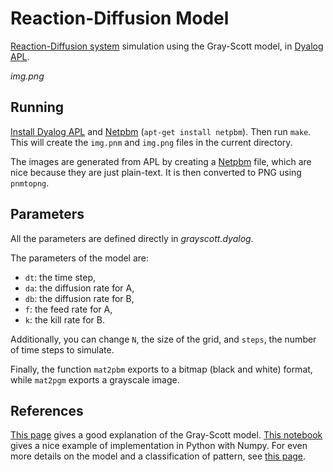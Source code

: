 * Reaction-Diffusion Model

[[https://en.wikipedia.org/wiki/Reaction%E2%80%93diffusion_system][Reaction-Diffusion system]] simulation using the Gray-Scott model, in [[https://www.dyalog.com/][Dyalog APL]].

[[img.png]]

** Running

[[https://www.dyalog.com/download-zone.htm][Install Dyalog APL]] and [[https://en.wikipedia.org/wiki/Netpbm][Netpbm]] (~apt-get install netpbm~). Then run
~make~. This will create the =img.pnm= and =img.png= files in the
current directory.

The images are generated from APL by creating a [[https://en.wikipedia.org/wiki/Netpbm][Netpbm]] file, which are
nice because they are just plain-text. It is then converted to PNG
using ~pnmtopng~.

** Parameters

All the parameters are defined directly in [[grayscott.dyalog]].

The parameters of the model are:
- ~dt~: the time step,
- ~da~: the diffusion rate for A,
- ~db~: the diffusion rate for B,
- ~f~: the feed rate for A,
- ~k~: the kill rate for B.

Additionally, you can change ~N~, the size of the grid, and ~steps~,
the number of time steps to simulate.

Finally, the function ~mat2pbm~ exports to a bitmap (black and white)
format, while ~mat2pgm~ exports a grayscale image.

** References

[[http://www.karlsims.com/rd.html][This page]] gives a good explanation of the Gray-Scott model. [[https://github.com/EnvModelling/Env_modelling/blob/master/Spatio-temporal-modelling/Reaction_diffusion_2D.ipynb][This
notebook]] gives a nice example of implementation in Python with
Numpy. For even more details on the model and a classification of
pattern, see [[http://mrob.com/pub/comp/xmorphia/][this page]].

